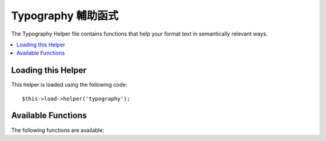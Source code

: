 #################
Typography 輔助函式
#################

The Typography Helper file contains functions that help your format text
in semantically relevant ways.

.. contents::
  :local:

.. raw:: html

  <div class="custom-index container"></div>

Loading this Helper
===================

This helper is loaded using the following code::

	$this->load->helper('typography');

Available Functions
===================

The following functions are available:


.. php:function:: auto_typography($str[, $reduce_linebreaks = FALSE])

	:param	string	$str: Input string
	:param	bool	$reduce_linebreaks: Whether to reduce multiple instances of double newlines to two
	:returns:	HTML-formatted typography-safe string
	:rtype: string

	Formats text so that it is semantically and typographically correct
	HTML.

	This function is an alias for ``CI_Typography::auto_typography``.
	For more info, please see the :doc:`Typography Library
	<../libraries/typography>` documentation.

	Usage example::

		$string = auto_typography($string);

	.. note:: Typographic formatting can be processor intensive, particularly if
		you have a lot of content being formatted. If you choose to use this
		function you may want to consider `caching <../general/caching>` your
		pages.


.. php:function:: nl2br_except_pre($str)

	:param	string	$str: Input string
	:returns:	String with HTML-formatted line breaks
	:rtype:	string

	Converts newlines to <br /> tags unless they appear within <pre> tags.
	This function is identical to the native PHP ``nl2br()`` function,
	except that it ignores <pre> tags.

	Usage example::

		$string = nl2br_except_pre($string);

.. php:function:: entity_decode($str, $charset = NULL)

	:param	string	$str: Input string
	:param	string	$charset: Character set
	:returns:	String with decoded HTML entities
	:rtype:	string

	This function is an alias for ``CI_Security::entity_decode()``.
	Fore more info, please see the :doc:`Security Library
	<../libraries/security>` documentation.
